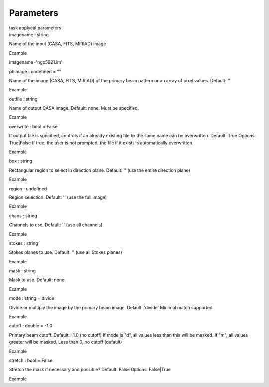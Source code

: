 .. container::
   :name: viewlet-above-content-title

Parameters
==========

.. container::
   :name: viewlet-below-content-title

.. container:: documentDescription description

   task applycal parameters

.. container:: section
   :name: viewlet-above-content-body

.. container:: section
   :name: content-core

   .. container:: pat-autotoc
      :name: parent-fieldname-text

      .. container:: parsed-parameters

         .. container:: param

            .. container:: parameters2

               imagename : string

            Name of the input (CASA, FITS, MIRIAD) image

Example

imagename='ngc5921.im'

.. container:: param

   .. container:: parameters2

      pbimage : undefined = ""

   Name of the image (CASA, FITS, MIRIAD) of the primary beam pattern or
   an array of pixel values. Default: ''

Example

.. container:: param

   .. container:: parameters2

      outfile : string

   Name of output CASA image. Default: none. Must be specified.

Example

.. container:: param

   .. container:: parameters2

      overwrite : bool = False

   If output file is specified, controls if an already existing file by
   the same name can be overwritten. Default: True Options: True|False
   If true, the user is not prompted, the file if it exists is
   automatically overwritten.

Example

.. container:: param

   .. container:: parameters2

      box : string

   Rectangular region to select in direction plane. Default: '' (use the
   entire direction plane)

Example

.. container:: param

   .. container:: parameters2

      region : undefined

   Region selection. Default: '' (use the full image)

Example

.. container:: param

   .. container:: parameters2

      chans : string

   Channels to use. Default: '' (use all channels)

Example

.. container:: param

   .. container:: parameters2

      stokes : string

   Stokes planes to use. Default: '' (use all Stokes planes)

Example

.. container:: param

   .. container:: parameters2

      mask : string

   Mask to use. Default: none

Example

.. container:: param

   .. container:: parameters2

      mode : string = divide

   Divide or multiply the image by the primary beam image. Default:
   'divide' Minimal match supported.

Example

.. container:: param

   .. container:: parameters2

      cutoff : double = -1.0

   Primary beam cutoff. Default: -1.0 (no cutoff) If mode is "d", all
   values less than this will be masked. If "m", all values greater will
   be masked. Less than 0, no cutoff (default)

Example

.. container:: param

   .. container:: parameters2

      stretch : bool = False

   Stretch the mask if necessary and possible? Default: False Options:
   False|True

Example

.. container:: section
   :name: viewlet-below-content-body
